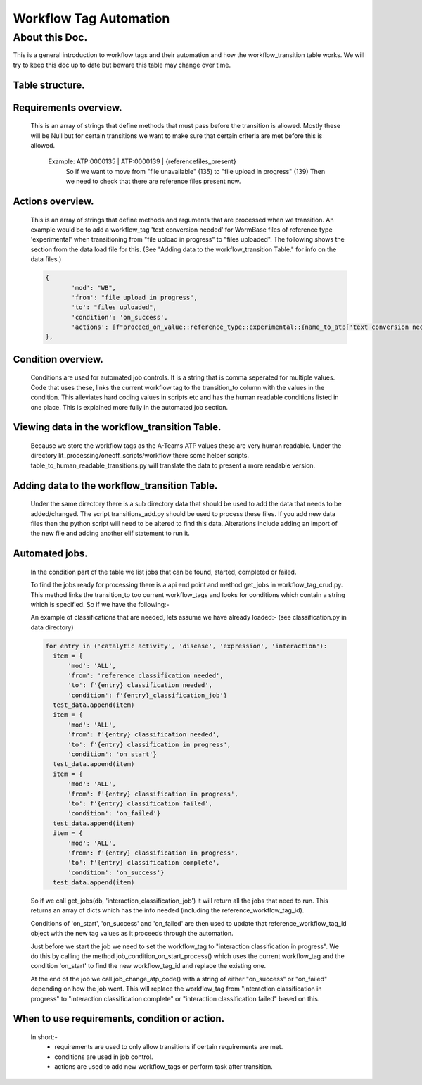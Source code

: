 Workflow Tag Automation
===================

About this Doc.
---------------

This is a general introduction to workflow tags and their automation and how the workflow_transition table works.
We will try to keep this doc up to date but beware this table may change over time.

Table structure.
^^^^^^^^^^^^^^^^

.. list-table:: Table
    :widths: 25 25 25 50
    :header-rows: 1

    * - Column
      - Type
      - Nullable
      - Default


    * - date_created
      - timestamp
      #- False
      - None

    * - date_updated
      - timestamp
      - True
      - None

    workflow_transition_id integer              False     nextval(...)
    mod_id                 integer              False     None
    transition_from        character varying    False     None
    transition_to          character varying    False     None
    created_by             character varying    False     None
    updated_by             character varying    True      None
    requirements           character varying[]  True      None
    transition_type        character varying    False     'any'
    actions                character varying[]  True      None
    condition              character varying    True      None
    ======                 =====               ========   =======

   - transition_from:
       ATP string from which we are starting.
    - transition_to:
       ATP string to which we want to move too.
    - requirements:
       Array of strings, which list functions that must pass for this transition to be allowed.
    - transition_type:
       Type of transitions that are allowed. These are entries like
       any, automated, manual which specify when this transition is allowed.
       i.e. if it is 'manual' and an automated process tries to do it then
       it will not be allowed.
    - actions
       Array of strings which relate to functions that will be applied after the transition is done.
       i.e. When we move to 'file uploaded' then if certain criteria are met then we will add 'file conversion needed'
    - condition
       These control/help with jobs. A string, comma separated for multiple conditions.

Requirements overview.
^^^^^^^^^^^^^^^^^^^^^^

    This is an array of strings that define methods that must pass before the transition is allowed.
    Mostly these will be Null but for certain transitions we want to make sure that certain criteria are met
    before this is allowed.
     Example: ATP:0000135     | ATP:0000139   | {referencefiles_present}
              So if we want to move from "file unavailable" (135) to "file upload in progress" (139)
              Then we need to check that there are reference files present now.

Actions overview.
^^^^^^^^^^^^^^^^^
    This is an array of strings that define methods and arguments that are processed when we transition.
    An example would be to add a workflow_tag 'text conversion needed' for WormBase files of reference type
    'experimental' when transitioning from "file upload in progress" to "files uploaded".
    The following shows the section from the data load file for this.
    (See "Adding data to the workflow_transition Table." for info on the data files.)


    .. code-block:: python

     {
            'mod': "WB",
            'from': "file upload in progress",
            'to': "files uploaded",
            'condition': 'on_success',
            'actions': [f"proceed_on_value::reference_type::experimental::{name_to_atp['text conversion needed']}"]
     },


Condition overview.
^^^^^^^^^^^^^^^^^^^
    Conditions are used for automated job controls. It is a string that is comma seperated for multiple values.
    Code that uses these, links the current workflow tag to the transition_to column with the values in the condition.
    This alleviates hard coding values in scripts etc and has the human readable conditions listed in one place.
    This is explained more fully in the automated job section.


Viewing data in the workflow_transition Table.
^^^^^^^^^^^^^^^^^^^^^^^^^^^^^^^^^^^^^^^^^^^^^^

    Because we store the workflow tags as the A-Teams ATP values these are very human readable.
    Under the directory lit_processing/oneoff_scripts/workflow there some helper scripts.
    table_to_human_readable_transitions.py will translate the data to present a more readable version.

Adding data to the workflow_transition Table.
^^^^^^^^^^^^^^^^^^^^^^^^^^^^^^^^^^^^^^^^^^^^^

    Under the same directory there is a sub directory data that should be used to add the data that needs to be added/changed.
    The script transitions_add.py should be used to process these files.
    If you add new data files then the python script will need to be altered to find this data.
    Alterations include adding an import of the new file and adding another elif statement to run it.

Automated jobs.
^^^^^^^^^^^^^^^
    In the condition part of the table we list jobs that can be found, started, completed or failed.

    To find the jobs ready for processing there is a api end point and method get_jobs in workflow_tag_crud.py.
    This method links the transition_to too current workflow_tags and looks for conditions which contain a string which
    is specified. So if we have the following:-

    An example of classifications that are needed, lets assume we have already loaded:-
    (see classification.py in data directory)

    .. code-block:: python

      for entry in ('catalytic activity', 'disease', 'expression', 'interaction'):
        item = {
            'mod': 'ALL',
            'from': 'reference classification needed',
            'to': f'{entry} classification needed',
            'condition': f'{entry}_classification_job'}
        test_data.append(item)
        item = {
            'mod': 'ALL',
            'from': f'{entry} classification needed',
            'to': f'{entry} classification in progress',
            'condition': 'on_start'}
        test_data.append(item)
        item = {
            'mod': 'ALL',
            'from': f'{entry} classification in progress',
            'to': f'{entry} classification failed',
            'condition': 'on_failed'}
        test_data.append(item)
        item = {
            'mod': 'ALL',
            'from': f'{entry} classification in progress',
            'to': f'{entry} classification complete',
            'condition': 'on_success'}
        test_data.append(item)




    So if we call get_jobs(db, 'interaction_classification_job') it will return all the jobs that need to run.
    This returns an array of dicts which has the info needed (including the reference_workflow_tag_id).

    Conditions of 'on_start', 'on_success' and 'on_failed' are then used to update that reference_workflow_tag_id
    object with the new tag values as it proceeds through the automation.

    Just before we start the job we need to set the workflow_tag to "interaction classification in progress".
    We do this by calling the method job_condition_on_start_process() which uses the current workflow_tag
    and the condition 'on_start' to find the new workflow_tag_id and replace the existing one.

    At the end of the job we call job_change_atp_code() with a string of either "on_success" or
    "on_failed" depending on how the job went. This will replace the workflow_tag from "interaction classification in progress"
    to "interaction classification complete" or "interaction classification failed" based on this.


When to use requirements, condition or action.
^^^^^^^^^^^^^^^^^^^^^^^^^^^^^^^^^^^^^^^^^^^^^^
    In short:-
     - requirements are used to only allow transitions if certain requirements are met.
     - conditions are used in job control.
     - actions are used to add new workflow_tags or perform task after transition.


